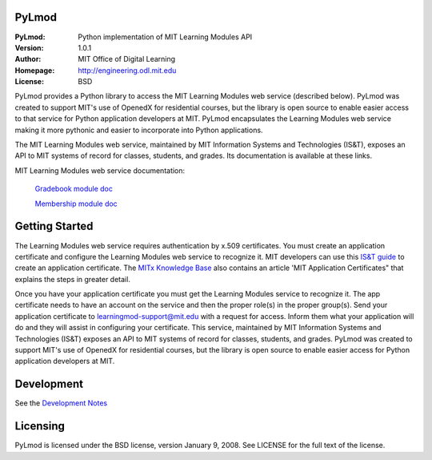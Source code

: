 PyLmod
======
.. image:: https://img.shields.io/travis/mitodl/PyLmod.svg
    :target: https://travis-ci.org/mitodl/PyLmod
.. image:: https://img.shields.io/coveralls/mitodl/PyLmod.svg
    :target: https://coveralls.io/r/mitodl/PyLmod
.. image:: https://img.shields.io/pypi/dm/pylmod.svg
    :target: https://pypi.python.org/pypi/pylmod
.. image:: https://img.shields.io/pypi/v/pylmod.svg
    :target: https://pypi.python.org/pypi/pylmod
.. image:: https://img.shields.io/github/issues/mitodl/PyLmod.svg
    :target: https://github.com/mitodl/PyLmod/issues
.. image:: https://img.shields.io/badge/license-BSD-blue.svg
    :target: https://github.com/mitodl/PyLmod/blob/master/LICENSE
.. image:: https://readthedocs.org/projects/pylmod/badge/?version=master
    :target: http://pylmod.rtfd.org/en/master
.. image:: https://readthedocs.org/projects/pylmod/badge/?version=release
    :target: http://pylmod.rtfd.org/en/release

:PyLmod: Python implementation of MIT Learning Modules API
:Version: 1.0.1
:Author: MIT Office of Digital Learning
:Homepage: http://engineering.odl.mit.edu
:License: BSD

PyLmod provides a Python library to access the MIT Learning Modules web
service (described below). PyLmod was created to support
MIT's use of OpenedX for residential courses, but the library is open
source to enable easier access to that service for Python application
developers at MIT. PyLmod encapsulates the Learning Modules web service
making it more pythonic and easier to incorporate into Python applications.

The MIT Learning Modules web service, maintained by MIT Information
Systems and Technologies (IS&T), exposes an API to MIT systems of
record for classes, students, and grades. Its documentation is available
at these links.

MIT Learning Modules web service documentation:

    `Gradebook module doc
    <https://learning-modules-dev.mit.edu/service/gradebook/doc.html>`_

    `Membership module doc
    <https://learning-modules-dev.mit.edu/service/membership/doc.html>`_

Getting Started
===============
The Learning Modules web service requires authentication by x.509
certificates. You must create an application certificate and configure
the Learning Modules web service to recognize it. MIT developers can
use this `IS&T guide <http://goo.gl/3YcmRh>`_ to create an application
certificate. The `MITx Knowledge Base <https://odl.zendesk.com/hc/en-us/>`_
also contains an article 'MIT Application Certificates" that explains
the steps in greater detail.

Once you have your application certificate you must get the Learning
Modules service to recognize it. The app certificate needs to have
an account on the service and then the proper role(s) in the proper
group(s). Send your application certificate to learningmod-support@mit.edu
with a request for access. Inform them what your application will do and
they will assist in configuring your certificate.
This service, maintained by MIT Information Systems and Technologies
(IS&T) exposes an API to MIT systems of record for classes, students, and
grades. PyLmod was created to support MIT's
use of OpenedX for residential courses, but the library is open source
to enable easier access for Python application developers at MIT.

Development
===========
See the `Development Notes <https://github.com/mitodl/PyLmod/Development.rst>`_

Licensing
=========
PyLmod is licensed under the BSD license, version January 9, 2008.  See
LICENSE for the full text of the license.


